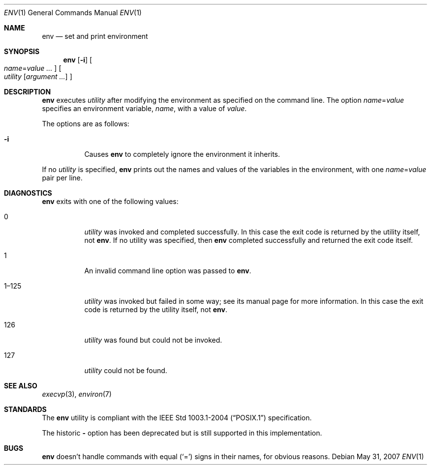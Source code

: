 .\" Copyright (c) 1980, 1990 The Regents of the University of California.
.\" All rights reserved.
.\"
.\" This code is derived from software contributed to Berkeley by
.\" the Institute of Electrical and Electronics Engineers, Inc.
.\" Redistribution and use in source and binary forms, with or without
.\" modification, are permitted provided that the following conditions
.\" are met:
.\" 1. Redistributions of source code must retain the above copyright
.\"    notice, this list of conditions and the following disclaimer.
.\" 2. Redistributions in binary form must reproduce the above copyright
.\"    notice, this list of conditions and the following disclaimer in the
.\"    documentation and/or other materials provided with the distribution.
.\" 3. Neither the name of the University nor the names of its contributors
.\"    may be used to endorse or promote products derived from this software
.\"    without specific prior written permission.
.\"
.\" THIS SOFTWARE IS PROVIDED BY THE REGENTS AND CONTRIBUTORS ``AS IS'' AND
.\" ANY EXPRESS OR IMPLIED WARRANTIES, INCLUDING, BUT NOT LIMITED TO, THE
.\" IMPLIED WARRANTIES OF MERCHANTABILITY AND FITNESS FOR A PARTICULAR PURPOSE
.\" ARE DISCLAIMED.  IN NO EVENT SHALL THE REGENTS OR CONTRIBUTORS BE LIABLE
.\" FOR ANY DIRECT, INDIRECT, INCIDENTAL, SPECIAL, EXEMPLARY, OR CONSEQUENTIAL
.\" DAMAGES (INCLUDING, BUT NOT LIMITED TO, PROCUREMENT OF SUBSTITUTE GOODS
.\" OR SERVICES; LOSS OF USE, DATA, OR PROFITS; OR BUSINESS INTERRUPTION)
.\" HOWEVER CAUSED AND ON ANY THEORY OF LIABILITY, WHETHER IN CONTRACT, STRICT
.\" LIABILITY, OR TORT (INCLUDING NEGLIGENCE OR OTHERWISE) ARISING IN ANY WAY
.\" OUT OF THE USE OF THIS SOFTWARE, EVEN IF ADVISED OF THE POSSIBILITY OF
.\" SUCH DAMAGE.
.\"
.\"	from: @(#)printenv.1	6.7 (Berkeley) 7/28/91
.\"
.Dd $Mdocdate: May 31 2007 $
.Dt ENV 1
.Os
.Sh NAME
.Nm env
.Nd set and print environment
.Sh SYNOPSIS
.Nm env
.Op Fl i
.Oo
.Ar name Ns = Ns Ar value ...
.Oc
.Oo
.Ar utility
.Op Ar argument ...
.Oc
.Sh DESCRIPTION
.Nm
executes
.Ar utility
after modifying the environment as
specified on the command line.
The option
.Ar name Ns = Ns Ar value
specifies
an environment variable,
.Ar name ,
with a value of
.Ar value .
.Pp
The options are as follows:
.Bl -tag -width Ds
.It Fl i
Causes
.Nm
to completely ignore the environment it inherits.
.El
.Pp
If no
.Ar utility
is specified,
.Nm
prints out the names and values
of the variables in the environment, with one
.Ar name Ns = Ns Ar value
pair per line.
.Sh DIAGNOSTICS
.Nm
exits with one of the following values:
.Bl -tag -width Ds
.It 0
.Ar utility
was invoked and completed successfully.
In this case the exit code is returned by the utility itself, not
.Nm .
If no utility was specified, then
.Nm
completed successfully and returned the exit code itself.
.It 1
An invalid command line option was passed to
.Nm .
.It 1\(en125
.Ar utility
was invoked but failed in some way;
see its manual page for more information.
In this case the exit code is returned by the utility itself, not
.Nm .
.It 126
.Ar utility
was found but could not be invoked.
.It 127
.Ar utility
could not be found.
.El
.Sh SEE ALSO
.Xr execvp 3 ,
.Xr environ 7
.Sh STANDARDS
The
.Nm
utility is compliant with the
.St -p1003.1-2004
specification.
.Pp
The historic
.Fl
option has been deprecated but is still supported in this implementation.
.Sh BUGS
.Nm
doesn't handle commands with equal
.Pq Sq =
signs in their
names, for obvious reasons.
